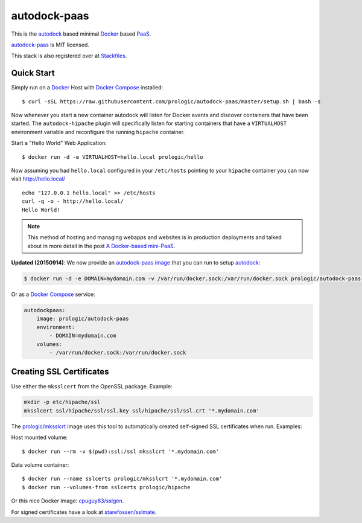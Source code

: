 .. _Docker: https://github.com/docker/docker
.. _Docker Compose: https://github.com/docker/compose
.. _autodock: https://github.com/prologic/autodock
.. _autodock-paas: https://github.com/prologic/autodock-paas
.. _autodock-paas image: https://hub.docker.com/r/prologic/autodock-paas/
.. _PaaS: https://en.wikipedia.org/wiki/Platform_as_a_service
.. _Stackfiles: https://stackfiles.io/registry/55e76bc25d8ffc010083bc92
.. _prologic/mksslcrt: https://hub.docker.com/r/prologic/mksslcrt/
.. _cpuguy83/sslgen: https://hub.docker.com/r/cpuguy83/sslgen/
.. _starefossen/sslmate: https://hub.docker.com/r/starefossen/sslmate/

autodock-paas
=============

This is the `autodock`_ based minimal `Docker`_ based `PaaS`_.

`autodock-paas`_ is MIT licensed.

This stack is also registered over at `Stackfiles`_.

Quick Start
-----------

Simply run on a `Docker`_ Host with `Docker Compose`_ installed::
    
    $ curl -sSL https://raw.githubusercontent.com/prologic/autodock-paas/master/setup.sh | bash -s

Now whenever you start a new container autodock will listen for Docker events
and discover containers that have been started. The ``autodock-hipache`` plugin
will specifically listen for starting containers that have a ``VIRTUALHOST``
environment variable and reconfigure the running ``hipache`` container.

Start a "Hello World" Web Application::
    
    $ docker run -d -e VIRTUALHOST=hello.local prologic/hello

Now assuming you had ``hello.local`` configured in your ``/etc/hosts``
pointing to your ``hipache`` container you can now visit http://hello.local/

::
    
    echo "127.0.0.1 hello.local" >> /etc/hosts
    curl -q -o - http://hello.local/
    Hello World!

.. note:: This method of hosting and managing webapps and websites is in production deployments and talked about in more detail in the post `A Docker-based mini-PaaS <http://shortcircuit.net.au/~prologic/blog/article/2015/03/24/a-docker-based-mini-paas/>`_.

**Updated (20150914)**: We now provide an `autodock-paas image`_ that you can run to setup `autodock`_:

.. code-block:: bash
    
    $ docker run -d -e DOMAIN=mydomain.com -v /var/run/docker.sock:/var/run/docker.sock prologic/autodock-paas

Or as a `Docker Compose`_ service:

.. code-block:: yaml
    
    autodockpaas:
        image: prologic/autodock-paas
        environment:
            - DOMAIN=mydomain.com
        volumes:
            - /var/run/docker.sock:/var/run/docker.sock

Creating SSL Certificates
-------------------------

Use either the ``mksslcert`` from the OpenSSL package. Example:

.. code-block:: bash
    
    mkdir -p etc/hipache/ssl
    mksslcert ssl/hipache/ssl/ssl.key ssl/hipache/ssl/ssl.crt '*.mydomain.com'

The `prologic/mksslcrt`_ image uses this tool to automatically created self-signed SSL
certificates when run. Examples:

Host mounted volume::
    
    $ docker run --rm -v $(pwd):ssl:/ssl mksslcrt '*.mydomain.com'

Data volume container::
    
    $ docker run --name sslcerts prologic/mksslcrt '*.mydomain.com'
    $ docker run --volumes-from sslcerts prologic/hipache

Or this nice Docker Image: `cpuguy83/sslgen`_.

For signed certificates have a look at `starefossen/sslmate`_.
